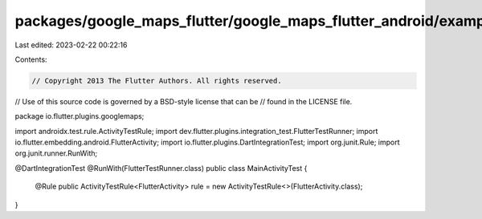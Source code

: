 packages/google_maps_flutter/google_maps_flutter_android/example/android/app/src/androidTest/java/io/flutter/plugins/googlemapsexample/MainActivityTest.java
============================================================================================================================================================

Last edited: 2023-02-22 00:22:16

Contents:

.. code-block:: java

    // Copyright 2013 The Flutter Authors. All rights reserved.
// Use of this source code is governed by a BSD-style license that can be
// found in the LICENSE file.

package io.flutter.plugins.googlemaps;

import androidx.test.rule.ActivityTestRule;
import dev.flutter.plugins.integration_test.FlutterTestRunner;
import io.flutter.embedding.android.FlutterActivity;
import io.flutter.plugins.DartIntegrationTest;
import org.junit.Rule;
import org.junit.runner.RunWith;

@DartIntegrationTest
@RunWith(FlutterTestRunner.class)
public class MainActivityTest {
  @Rule
  public ActivityTestRule<FlutterActivity> rule = new ActivityTestRule<>(FlutterActivity.class);
}


